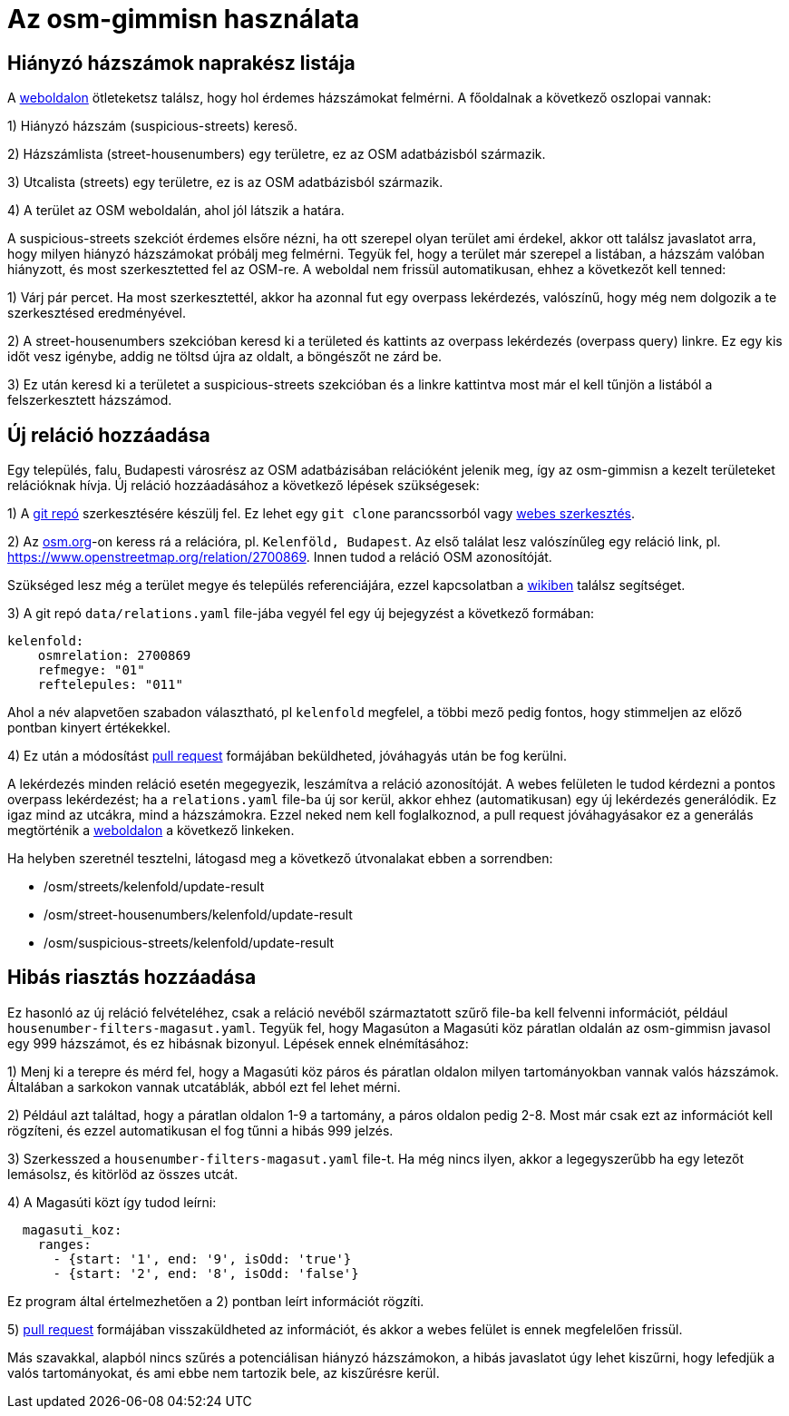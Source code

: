 = Az osm-gimmisn használata

== Hiányzó házszámok naprakész listája

A https://vmiklos.pythonanywhere.com/osm[weboldalon] ötleteketsz találsz, hogy hol érdemes
házszámokat felmérni. A főoldalnak a következő oszlopai vannak:

1) Hiányzó házszám (suspicious-streets) kereső.

2) Házszámlista (street-housenumbers) egy területre, ez az OSM adatbázisból származik.

3) Utcalista (streets) egy területre, ez is az OSM adatbázisból származik.

4) A terület az OSM weboldalán, ahol jól látszik a határa.

A suspicious-streets szekciót érdemes elsőre nézni, ha ott szerepel olyan terület ami érdekel, akkor
ott találsz javaslatot arra, hogy milyen hiányzó házszámokat próbálj meg felmérni. Tegyük fel, hogy
a terület már szerepel a listában, a házszám valóban hiányzott, és most szerkesztetted fel az
OSM-re.  A weboldal nem frissül automatikusan, ehhez a következőt kell tenned:

1) Várj pár percet. Ha most szerkesztettél, akkor ha azonnal fut egy overpass lekérdezés, valószínű,
hogy még nem dolgozik a te szerkesztésed eredményével.

2) A street-housenumbers szekcióban keresd ki a területed és kattints az overpass lekérdezés
(overpass query) linkre. Ez egy kis időt vesz igénybe, addig ne töltsd újra az oldalt, a böngészőt
ne zárd be.

3) Ez után keresd ki a területet a suspicious-streets szekcióban és a linkre kattintva most már el
kell tűnjön a listából a felszerkesztett házszámod.

== Új reláció hozzáadása

Egy település, falu, Budapesti városrész az OSM adatbázisában relációként jelenik meg, így az
osm-gimmisn a kezelt területeket relációknak hívja. Új reláció hozzáadásához a következő lépések
szükségesek:

1) A https://github.com/vmiklos/osm-gimmisn[git repó] szerkesztésére készülj fel. Ez lehet egy `git
clone` parancssorból vagy https://help.github.com/en/articles/editing-files-in-your-repository[webes
szerkesztés].

2) Az https://www.openstreetmap.org[osm.org]-on keress rá a relációra, pl. `Kelenföld, Budapest`. Az
első találat lesz valószínűleg egy reláció link, pl. https://www.openstreetmap.org/relation/2700869.
Innen tudod a reláció OSM azonosítóját.

Szükséged lesz még a terület megye és település referenciájára, ezzel kapcsolatban a
https://wiki.openstreetmap.org/wiki/WikiProject_Hungary/Tal%C3%A1lkoz%C3%B3k/2019-04-29_Oktogon_sv%C3%A9dasztal_%C3%A9s_k%C3%B6rny%C3%A9ke#Hi.C3.A1nyz.C3.B3_h.C3.A1zsz.C3.A1mok[wikiben]
találsz segítséget.

3) A git repó `data/relations.yaml` file-jába vegyél fel egy új bejegyzést a következő formában:

----
kelenfold:
    osmrelation: 2700869
    refmegye: "01"
    reftelepules: "011"
----

Ahol a név alapvetően szabadon választható, pl `kelenfold` megfelel, a többi mező pedig fontos, hogy
stimmeljen az előző pontban kinyert értékekkel.

4) Ez után a módosítást https://github.com/vmiklos/osm-gimmisn/pull/new[pull request] formájában
beküldheted, jóváhagyás után be fog kerülni.

A lekérdezés minden reláció esetén megegyezik, leszámítva a reláció azonosítóját. A webes felületen
le tudod kérdezni a pontos overpass lekérdezést; ha a `relations.yaml` file-ba új sor kerül, akkor
ehhez (automatikusan) egy új lekérdezés generálódik. Ez igaz mind az utcákra, mind a házszámokra.
Ezzel neked nem kell foglalkoznod, a pull request jóváhagyásakor ez a generálás megtörténik a
https://vmiklos.pythonanywhere.com/osm[weboldalon] a következő linkeken.

Ha helyben szeretnél tesztelni, látogasd meg a következő útvonalakat ebben a sorrendben:

- /osm/streets/kelenfold/update-result
- /osm/street-housenumbers/kelenfold/update-result
- /osm/suspicious-streets/kelenfold/update-result

== Hibás riasztás hozzáadása

Ez hasonló az új reláció felvételéhez, csak a reláció nevéből származtatott szűrő file-ba kell
felvenni információt, például `housenumber-filters-magasut.yaml`. Tegyük fel, hogy Magasúton a
Magasúti köz páratlan oldalán az osm-gimmisn javasol egy 999 házszámot, és ez hibásnak bizonyul.
Lépések ennek elnémításához:

1) Menj ki a terepre és mérd fel, hogy a Magasúti köz páros és páratlan oldalon milyen
tartományokban vannak valós házszámok. Általában a sarkokon vannak utcatáblák, abból ezt fel lehet
mérni.

2) Például azt találtad, hogy a páratlan oldalon 1-9 a tartomány, a páros oldalon pedig 2-8. Most
már csak ezt az információt kell rögzíteni, és ezzel automatikusan el fog tűnni a hibás 999 jelzés.

3) Szerkesszed a `housenumber-filters-magasut.yaml` file-t. Ha még nincs ilyen, akkor a
legegyszerűbb ha egy letezőt lemásolsz, és kitörlöd az összes utcát.

4) A Magasúti közt így tudod leírni:

----
  magasuti_koz:
    ranges:
      - {start: '1', end: '9', isOdd: 'true'}
      - {start: '2', end: '8', isOdd: 'false'}
----

Ez program által értelmezhetően a 2) pontban leírt információt rögzíti.

5) https://github.com/vmiklos/osm-gimmisn/pull/new[pull request] formájában visszaküldheted az
információt, és akkor a webes felület is ennek megfelelően frissül.

Más szavakkal, alapból nincs szűrés a potenciálisan hiányzó házszámokon, a hibás javaslatot úgy
lehet kiszűrni, hogy lefedjük a valós tartományokat, és ami ebbe nem tartozik bele, az kiszűrésre
kerül.
